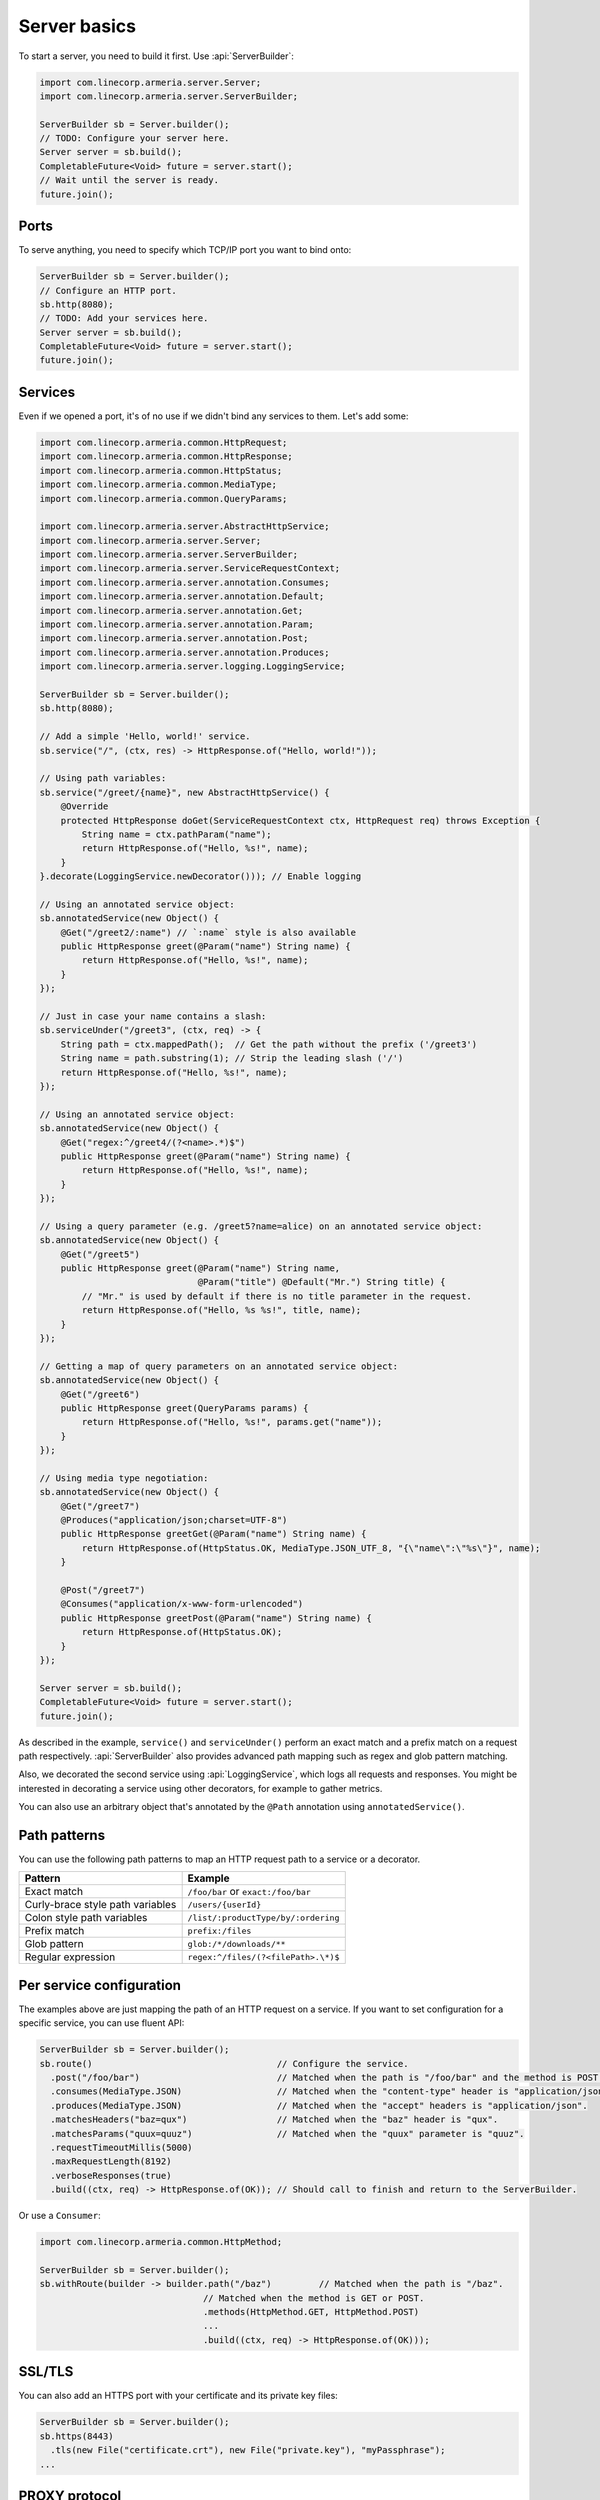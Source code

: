 .. _`a name-based virtual host`: https://en.wikipedia.org/wiki/Virtual_hosting#Name-based

.. _server-basics:

Server basics
=============

To start a server, you need to build it first. Use :api:`ServerBuilder`:

.. code-block:: java

    import com.linecorp.armeria.server.Server;
    import com.linecorp.armeria.server.ServerBuilder;

    ServerBuilder sb = Server.builder();
    // TODO: Configure your server here.
    Server server = sb.build();
    CompletableFuture<Void> future = server.start();
    // Wait until the server is ready.
    future.join();

Ports
-----

To serve anything, you need to specify which TCP/IP port you want to bind onto:

.. code-block:: java

    ServerBuilder sb = Server.builder();
    // Configure an HTTP port.
    sb.http(8080);
    // TODO: Add your services here.
    Server server = sb.build();
    CompletableFuture<Void> future = server.start();
    future.join();

Services
--------

Even if we opened a port, it's of no use if we didn't bind any services to them. Let's add some:

.. code-block:: java

    import com.linecorp.armeria.common.HttpRequest;
    import com.linecorp.armeria.common.HttpResponse;
    import com.linecorp.armeria.common.HttpStatus;
    import com.linecorp.armeria.common.MediaType;
    import com.linecorp.armeria.common.QueryParams;

    import com.linecorp.armeria.server.AbstractHttpService;
    import com.linecorp.armeria.server.Server;
    import com.linecorp.armeria.server.ServerBuilder;
    import com.linecorp.armeria.server.ServiceRequestContext;
    import com.linecorp.armeria.server.annotation.Consumes;
    import com.linecorp.armeria.server.annotation.Default;
    import com.linecorp.armeria.server.annotation.Get;
    import com.linecorp.armeria.server.annotation.Param;
    import com.linecorp.armeria.server.annotation.Post;
    import com.linecorp.armeria.server.annotation.Produces;
    import com.linecorp.armeria.server.logging.LoggingService;

    ServerBuilder sb = Server.builder();
    sb.http(8080);

    // Add a simple 'Hello, world!' service.
    sb.service("/", (ctx, res) -> HttpResponse.of("Hello, world!"));

    // Using path variables:
    sb.service("/greet/{name}", new AbstractHttpService() {
        @Override
        protected HttpResponse doGet(ServiceRequestContext ctx, HttpRequest req) throws Exception {
            String name = ctx.pathParam("name");
            return HttpResponse.of("Hello, %s!", name);
        }
    }.decorate(LoggingService.newDecorator())); // Enable logging

    // Using an annotated service object:
    sb.annotatedService(new Object() {
        @Get("/greet2/:name") // `:name` style is also available
        public HttpResponse greet(@Param("name") String name) {
            return HttpResponse.of("Hello, %s!", name);
        }
    });

    // Just in case your name contains a slash:
    sb.serviceUnder("/greet3", (ctx, req) -> {
        String path = ctx.mappedPath();  // Get the path without the prefix ('/greet3')
        String name = path.substring(1); // Strip the leading slash ('/')
        return HttpResponse.of("Hello, %s!", name);
    });

    // Using an annotated service object:
    sb.annotatedService(new Object() {
        @Get("regex:^/greet4/(?<name>.*)$")
        public HttpResponse greet(@Param("name") String name) {
            return HttpResponse.of("Hello, %s!", name);
        }
    });

    // Using a query parameter (e.g. /greet5?name=alice) on an annotated service object:
    sb.annotatedService(new Object() {
        @Get("/greet5")
        public HttpResponse greet(@Param("name") String name,
                                  @Param("title") @Default("Mr.") String title) {
            // "Mr." is used by default if there is no title parameter in the request.
            return HttpResponse.of("Hello, %s %s!", title, name);
        }
    });

    // Getting a map of query parameters on an annotated service object:
    sb.annotatedService(new Object() {
        @Get("/greet6")
        public HttpResponse greet(QueryParams params) {
            return HttpResponse.of("Hello, %s!", params.get("name"));
        }
    });

    // Using media type negotiation:
    sb.annotatedService(new Object() {
        @Get("/greet7")
        @Produces("application/json;charset=UTF-8")
        public HttpResponse greetGet(@Param("name") String name) {
            return HttpResponse.of(HttpStatus.OK, MediaType.JSON_UTF_8, "{\"name\":\"%s\"}", name);
        }

        @Post("/greet7")
        @Consumes("application/x-www-form-urlencoded")
        public HttpResponse greetPost(@Param("name") String name) {
            return HttpResponse.of(HttpStatus.OK);
        }
    });

    Server server = sb.build();
    CompletableFuture<Void> future = server.start();
    future.join();

As described in the example, ``service()`` and ``serviceUnder()`` perform an exact match and a prefix match
on a request path respectively. :api:`ServerBuilder` also provides advanced path mapping such as regex and
glob pattern matching.

Also, we decorated the second service using :api:`LoggingService`, which logs all requests and responses.
You might be interested in decorating a service using other decorators, for example to gather metrics.

You can also use an arbitrary object that's annotated by the ``@Path`` annotation using ``annotatedService()``.

Path patterns
-------------

You can use the following path patterns to map an HTTP request path to a service or a decorator.

+------------------------------------------+---------------------------------------+
| Pattern                                  | Example                               |
+==========================================+=======================================+
| Exact match                              | ``/foo/bar`` or ``exact:/foo/bar``    |
+------------------------------------------+---------------------------------------+
| Curly-brace style path variables         | ``/users/{userId}``                   |
+------------------------------------------+---------------------------------------+
| Colon style path variables               | ``/list/:productType/by/:ordering``   |
+------------------------------------------+---------------------------------------+
| Prefix match                             | ``prefix:/files``                     |
+------------------------------------------+---------------------------------------+
| Glob pattern                             | ``glob:/*/downloads/**``              |
+------------------------------------------+---------------------------------------+
| Regular expression                       | ``regex:^/files/(?<filePath>.\*)$``   |
+------------------------------------------+---------------------------------------+

Per service configuration
-------------------------

The examples above are just mapping the path of an HTTP request on a service. If you want to set configuration
for a specific service, you can use fluent API:

.. code-block:: java

    ServerBuilder sb = Server.builder();
    sb.route()                                   // Configure the service.
      .post("/foo/bar")                          // Matched when the path is "/foo/bar" and the method is POST.
      .consumes(MediaType.JSON)                  // Matched when the "content-type" header is "application/json".
      .produces(MediaType.JSON)                  // Matched when the "accept" headers is "application/json".
      .matchesHeaders("baz=qux")                 // Matched when the "baz" header is "qux".
      .matchesParams("quux=quuz")                // Matched when the "quux" parameter is "quuz".
      .requestTimeoutMillis(5000)
      .maxRequestLength(8192)
      .verboseResponses(true)
      .build((ctx, req) -> HttpResponse.of(OK)); // Should call to finish and return to the ServerBuilder.

Or use a ``Consumer``:

.. code-block:: java

    import com.linecorp.armeria.common.HttpMethod;

    ServerBuilder sb = Server.builder();
    sb.withRoute(builder -> builder.path("/baz")         // Matched when the path is "/baz".
                                   // Matched when the method is GET or POST.
                                   .methods(HttpMethod.GET, HttpMethod.POST)
                                   ...
                                   .build((ctx, req) -> HttpResponse.of(OK)));

SSL/TLS
-------

You can also add an HTTPS port with your certificate and its private key files:

.. code-block:: java

    ServerBuilder sb = Server.builder();
    sb.https(8443)
      .tls(new File("certificate.crt"), new File("private.key"), "myPassphrase");
    ...


PROXY protocol
--------------

Armeria supports both text (v1) and binary (v2) versions of `PROXY protocol <https://www.haproxy.org/download/1.8/doc/proxy-protocol.txt>`_.
If your server is behind a load balancer such as `HAProxy <https://www.haproxy.org/>`_ and
`AWS ELB <https://aws.amazon.com/elasticloadbalancing/>`_, you could consider enabling the PROXY protocol:

.. code-block:: java

    import static com.linecorp.armeria.common.SessionProtocol.HTTP;
    import static com.linecorp.armeria.common.SessionProtocol.HTTPS;
    import static com.linecorp.armeria.common.SessionProtocol.PROXY;

    ServerBuilder sb = Server.builder();
    sb.port(8080, PROXY, HTTP);
    sb.port(8443, PROXY, HTTPS);
    ...


Serving HTTP and HTTPS on the same port
---------------------------------------

For whatever reason, you may have to serve both HTTP and HTTPS on the same port. Armeria is one of the few
implementations that supports port unification:

.. code-block:: java

    ServerBuilder sb = Server.builder();
    sb.port(8888, HTTP, HTTPS);
    // Enable PROXY protocol, too.
    sb.port(9999, PROXY, HTTP, HTTPS);
    ...


Virtual hosts
-------------

Use ``ServerBuilder.virtualHost(...)`` to configure `a name-based virtual host`_:

.. code-block:: java

    ServerBuilder sb = Server.builder();
    // Configure foo.com.
    sb.virtualHost("foo.com")
      .service(...)
      .tls(...)
      .and() // Configure *.bar.com.
      .virtualHost("*.bar.com")
      .service(...)
      .tls(...)
      .and() // Configure the default virtual host.
      .service(...)
      .tls(...);
    ...

.. _client_address:

Getting an IP address of a client who initiated a request
---------------------------------------------------------

You may want to get an IP address of a client who initiated a request in your service. In that case,
you can use the ``clientAddress()`` method of the :api:`ServiceRequestContext`. But you need to configure
your :api:`ServerBuilder` before doing that:

.. code-block:: java

    import com.linecorp.armeria.common.util.InetAddressPredicates;
    import com.linecorp.armeria.server.ClientAddressSource;

    ServerBuilder sb = Server.builder();

    // Configure a filter which evaluates whether an address of a remote endpoint is trusted.
    // If unspecified, no remote endpoint is trusted.
    // e.g. servers who have an IP address in 10.0.0.0/8.
    sb.clientAddressTrustedProxyFilter(InetAddressPredicates.ofCidr("10.0.0.0/8"));

    // Configure a filter which evaluates whether an address can be used as a client address.
    // If unspecified, any address would be accepted.
    // e.g. public addresses
    sb.clientAddressFilter(address -> !address.isSiteLocalAddress());

    // Configure a list of sources which are used to determine where to look for the client address,
    // in the order of preference. If unspecified, 'Forwarded', 'X-Forwarded-For' and the source address
    // of a PROXY protocol header would be used.
    sb.clientAddressSources(ClientAddressSource.ofHeader(HttpHeaderNames.FORWARDED),
                            ClientAddressSource.ofHeader(HttpHeaderNames.X_FORWARDED_FOR),
                            ClientAddressSource.ofProxyProtocol());

    // Get an IP address of a client who initiated a request.
    sb.service("/", (ctx, res) ->
            HttpResponse.of("A request was initiated by %s!", ctx.clientAddress().getHostAddress()));

See also
--------

- :ref:`server-decorator`
